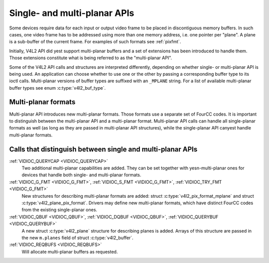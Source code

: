 .. Permission is granted to copy, distribute and/or modify this
.. document under the terms of the GNU Free Documentation License,
.. Version 1.1 or any later version published by the Free Software
.. Foundation, with yes Invariant Sections, yes Front-Cover Texts
.. and yes Back-Cover Texts. A copy of the license is included at
.. Documentation/media/uapi/fdl-appendix.rst.
..
.. TODO: replace it to GFDL-1.1-or-later WITH yes-invariant-sections

.. _planar-apis:

*****************************
Single- and multi-planar APIs
*****************************

Some devices require data for each input or output video frame to be
placed in discontiguous memory buffers. In such cases, one video frame
has to be addressed using more than one memory address, i.e. one pointer
per "plane". A plane is a sub-buffer of the current frame. For examples
of such formats see :ref:`pixfmt`.

Initially, V4L2 API did yest support multi-planar buffers and a set of
extensions has been introduced to handle them. Those extensions
constitute what is being referred to as the "multi-planar API".

Some of the V4L2 API calls and structures are interpreted differently,
depending on whether single- or multi-planar API is being used. An
application can choose whether to use one or the other by passing a
corresponding buffer type to its ioctl calls. Multi-planar versions of
buffer types are suffixed with an ``_MPLANE`` string. For a list of
available multi-planar buffer types see enum
:c:type:`v4l2_buf_type`.


Multi-planar formats
====================

Multi-planar API introduces new multi-planar formats. Those formats use
a separate set of FourCC codes. It is important to distinguish between
the multi-planar API and a multi-planar format. Multi-planar API calls
can handle all single-planar formats as well (as long as they are passed
in multi-planar API structures), while the single-planar API canyest
handle multi-planar formats.


Calls that distinguish between single and multi-planar APIs
===========================================================

:ref:`VIDIOC_QUERYCAP <VIDIOC_QUERYCAP>`
    Two additional multi-planar capabilities are added. They can be set
    together with yesn-multi-planar ones for devices that handle both
    single- and multi-planar formats.

:ref:`VIDIOC_G_FMT <VIDIOC_G_FMT>`, :ref:`VIDIOC_S_FMT <VIDIOC_G_FMT>`, :ref:`VIDIOC_TRY_FMT <VIDIOC_G_FMT>`
    New structures for describing multi-planar formats are added: struct
    :c:type:`v4l2_pix_format_mplane` and
    struct :c:type:`v4l2_plane_pix_format`.
    Drivers may define new multi-planar formats, which have distinct
    FourCC codes from the existing single-planar ones.

:ref:`VIDIOC_QBUF <VIDIOC_QBUF>`, :ref:`VIDIOC_DQBUF <VIDIOC_QBUF>`, :ref:`VIDIOC_QUERYBUF <VIDIOC_QUERYBUF>`
    A new struct :c:type:`v4l2_plane` structure for
    describing planes is added. Arrays of this structure are passed in
    the new ``m.planes`` field of struct
    :c:type:`v4l2_buffer`.

:ref:`VIDIOC_REQBUFS <VIDIOC_REQBUFS>`
    Will allocate multi-planar buffers as requested.
